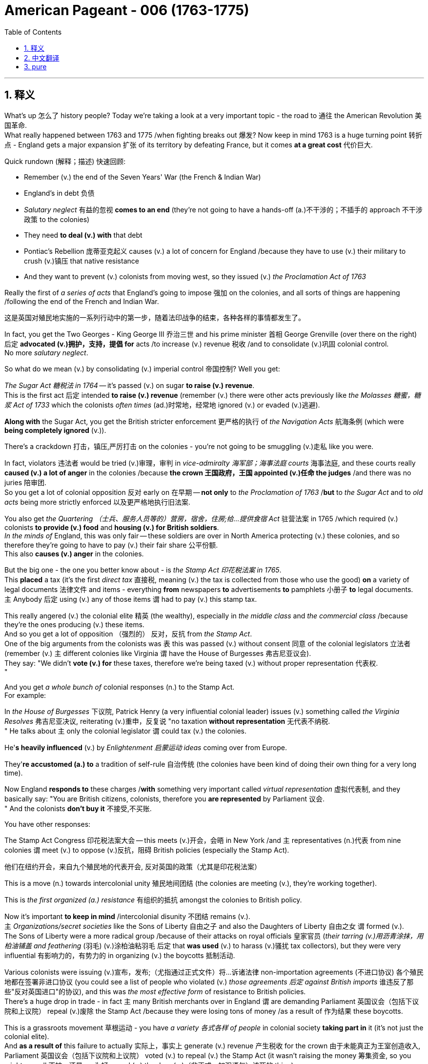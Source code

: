 
= American Pageant - 006 (1763-1775)
:toc: left
:toclevels: 3
:sectnums:
:stylesheet: ../../../myAdocCss.css

'''

== 释义

What's up 怎么了 history people? Today we're taking a look at a very important topic - the road to 通往 the American Revolution 美国革命. + 
 What really happened between 1763 and 1775 /when fighting breaks out 爆发? Now keep in mind 1763 is a huge turning point 转折点 - England gets a major expansion 扩张 of its territory by defeating France, but it comes *at a great cost* 代价巨大. +


Quick rundown (解释；描述) 快速回顾:

- Remember (v.) the end of the Seven Years' War (the French & Indian War)
- England's in debt 负债
- _Salutary neglect_ 有益的忽视 *comes to an end* (they're not going to have a hands-off (a.)不干涉的；不插手的 approach 不干涉政策 to the colonies)
- They need *to deal (v.) with* that debt
- Pontiac's Rebellion 庞蒂亚克起义 causes (v.) a lot of concern for England /because they have to use (v.) their military to crush (v.)镇压 that native resistance
- And they want to prevent (v.) colonists from moving west, so they issued (v.)  _the Proclamation Act of 1763_

Really the first of _a series of acts_ that England's going to impose 强加 on the colonies, and all sorts of things are happening /following the end of the French and Indian War. +

[.my2]
这是英国对殖民地实施的一系列行动中的第一步，随着法印战争的结束，各种各样的事情都发生了。

In fact, you get the Two Georges - King George III 乔治三世 and his prime minister 首相 George Grenville (over there on the right) 后定 *advocated (v.)拥护，支持，提倡 for*  acts /to increase (v.) revenue 税收 /and to consolidate (v.)巩固 colonial control. +
 No more _salutary neglect_. +


So what do we mean (v.) by consolidating (v.) imperial control 帝国控制? Well you get:

_The Sugar Act 糖税法 in 1764_ -- it's passed (v.) on sugar *to raise (v.) revenue*. +
 This is the first act 后定 intended *to raise (v.) revenue* (remember (v.) there were other acts previously like _the Molasses 糖蜜，糖浆 Act of 1733_  which the colonists _often times_  (ad.)时常地，经常地 ignored (v.) or evaded (v.)逃避). +

*Along with* the Sugar Act, you get the British stricter enforcement 更严格的执行 of _the Navigation Acts_ 航海条例 (which were *being completely ignored* (v.)). +

There's a crackdown 打击，镇压,严厉打击 on the colonies - you're not going to be smuggling (v.)走私 like you were. +

In fact, violators 违法者 would be tried (v.)审理，审判 in _vice-admiralty 海军部；海事法庭 courts_ 海事法庭, and these courts really *caused (v.) a lot of anger* in the colonies /because *the crown 王国政府，王国 appointed (v.)任命 the judges* /and there was no juries 陪审团. +
 So you get a lot of colonial opposition 反对 early on 在早期 -- *not only* to _the Proclamation of 1763_ /*but* to _the Sugar Act_ and to _old acts_ being more strictly enforced 以及更严格地执行旧法案. +


You also get _the Quartering （士兵、服务人员等的）营房，宿舍，住房;给…提供食宿 Act_ 驻营法案 in 1765 /which required (v.) colonists *to provide (v.) food* and *housing (v.) for British soldiers*. +
 _In the minds of_ England, this was only fair -- these soldiers are over in North America protecting (v.) these colonies, and so therefore they're going to have to pay (v.) their fair share 公平份额. +
 This also *causes (v.) anger* in the colonies. +


But the big one - the one you better know about - is _the Stamp Act 印花税法案 in 1765_. +
 This *placed* a tax (it's the first _direct tax_ 直接税, meaning (v.) the tax is collected from those who use the good) *on* a variety of legal documents 法律文件 and items - everything *from* newspapers *to* advertisements *to* pamphlets 小册子 *to* legal documents. +
 `主` Anybody 后定 using (v.) any of those items `谓` had to pay (v.) this stamp tax. +


This really angered (v.) the colonial elite 精英 (the wealthy), especially in _the middle class_ and _the commercial class_ /because they're the ones producing (v.) these items. +
 And so you get a lot of opposition （强烈的） 反对，反抗 from _the Stamp Act_. +
 One of the big arguments from the colonists was `表` this was passed (v.) without consent 同意 of the colonial legislators 立法者 (remember (v.) `主` different colonies like Virginia `谓` have the House of Burgesses 弗吉尼亚议会). +
 They say: "We didn't *vote (v.) for* these taxes, therefore we're being taxed (v.) without proper representation 代表权. +
"

And you get _a whole bunch of_ colonial responses (n.) to the Stamp Act. +
 For example:

In _the House of Burgesses_ 下议院, Patrick Henry (a very influential colonial leader) issues (v.) something called _the Virginia Resolves_ 弗吉尼亚决议, reiterating (v.)重申，反复说 "no taxation *without representation* 无代表不纳税. +
"
He talks about `主` only the colonial legislator `谓` could tax (v.) the colonies. +

He'*s heavily influenced* (v.) by _Enlightenment 启蒙运动 ideas_ coming over from Europe. +

They'*re accustomed (a.) to* a tradition of self-rule 自治传统 (the colonies have been kind of doing their own thing for a very long time). +

Now England *responds to* these charges /*with* something very important called _virtual representation_ 虚拟代表制, and they basically say: "You are British citizens, colonists, therefore you *are represented* by Parliament 议会. +
" And the colonists *don't buy it* 不接受,不买账. +


You have other responses:

The Stamp Act Congress 印花税法案大会 -- this meets (v.)开会，会晤 in New York /and `主` representatives (n.)代表 from nine colonies `谓` meet (v.) to oppose (v.)反抗，阻碍 British policies (especially the Stamp Act).  +

[.my2]
他们在纽约开会，来自九个殖民地的代表开会, 反对英国的政策（尤其是印花税法案） +

This is a move (n.) towards intercolonial unity 殖民地间团结 (the colonies are meeting (v.), they're working together). +

This is _the first organized (a.) resistance_ 有组织的抵抗 amongst the colonies to British policy. +

Now it's important *to keep in mind* /intercolonial disunity 不团结 remains (v.). +
`主`  _Organizations/secret societies_ like the Sons of Liberty 自由之子 and also the Daughters of Liberty 自由之女 `谓` formed (v.). +
 The Sons of Liberty were a more radical group /because of their attacks on royal officials 皇家官员 (_their tarring (v.)用沥青涂抹，用柏油铺盖 and feathering_  (羽毛) (v.)涂柏油粘羽毛  后定 that *was used* (v.) to harass (v.)骚扰 tax collectors), but they were very influential 有影响力的，有势力的 in organizing (v.) the boycotts 抵制活动. +


Various colonists were issuing (v.)宣布，发布;（尤指通过正式文件）将…诉诸法律 non-importation agreements (不进口协议) 各个殖民地都在签署非进口协议 (you could see a list of people who violated (v.) _those agreements 后定 against British imports_ 谁违反了那些"反对英国进口"的协议), and this was _the most effective form_ of resistance to British policies. +
 There's a huge drop in trade - in fact `主` many British merchants over in England `谓` are demanding Parliament 英国议会（包括下议院和上议院） repeal (v.)废除 the Stamp Act /because they were losing tons of money /as a result of 作为结果 these boycotts. +


This is a grassroots movement 草根运动 - you have _a variety 各式各样 of people_ in colonial society *taking part in* it (it's not just the colonial elite). +
 And *as a result of* this failure to actually  实际上，事实上 generate (v.) revenue 产生税收 for the crown 由于未能真正为王室创造收入, Parliament 英国议会（包括下议院和上议院） voted (v.) to repeal (v.) the Stamp Act (it wasn't raising the money 筹集资金, so you might as well 不妨，还是……为好 repeal (v.) the darn (a.)（非正式，加强语气）该死的 thing). +

[.my1]
.案例
====
.darn
(a.)( also darned )
( also darned ) ( informal ) used as a mild swear word, to emphasize sth （加强语气）该死的，讨厌的 +
•Why don't you *switch* the darn (a.) thing *off* /and listen to me! 把那讨厌的东西关掉，专心听我讲话好不好！
====

But you still have that dilemma 困境 - you still need *to pay off 偿还债务；清偿欠款 the debt* from the French and Indian/Seven Years' War. +
 After the Stamp Act was repealed, Parliament does pass (v.) something called _the Declaratory (a.)宣言的；公布的 Act_ 宣告法案 in 1766, and it basically is saying (v.) to the colonies: "We still have the power, we still have the authority over you, we could still tax (v.) you. +
" So don't get all giddy (a.)(头晕的；眼花的；令人眼花缭乱的；轻浮的;（高兴或激动得）发狂，举止反常)得意忘形 and happy and _things of that nature_ 类似的事物 . +

[.my1]
.案例
====
.giddy
1.[ not usually before noun]feeling that everything is moving and that you are going to fall 头晕；眩晕 +
SYN dizzy +
•When I looked down from the top floor, *I felt giddy*. 我从顶楼朝下看时感到头晕目眩。

2.[ not usually before noun]~ (with sth)so happy and excited that you cannot behave normally （高兴或激动得）发狂，举止反常 +
•*She was giddy* with happiness. 她高兴得忘乎所以。

3.[ usually before noun]making you feel as if you were about to fall 令人眩晕的；使人头昏眼花的 +
•The kids were pushing the roundabout *at a giddy speed*. 孩子们推动着旋转平台快得令人眩晕。

( figurative) +
•the giddy heights of success 令人目眩的巨大成功 +

4.( old-fashioned) ( of people人 ) not serious 轻率的；轻浮的；不稳重的 +
SYNsilly
•Isabel's giddy young sister 伊莎贝尔轻浮的小妹

-> 来自god, 神，引申义鬼神附体，眩晕，参照 enthusiasm.
====

They still need to raise (v.) revenue 税收 -- they still need to find a way to get that coin 硬币，金属货币, get that money. +
 And Charles Townshend becomes the new _Chancellor （英国）财政大臣 of the Exchequer_ (n.财源；国库；财政部) 财政大臣 (basically the money guy 有钱人), and he proposed (v.)提议；计划 his own revenue plan - this *is* of course *named after* him, the Townshend Acts 汤森法案, which puts a tax on imports such as paper, tea, glass and other items. +

[.my1]
.案例
====
.exchequer
-> 词源同cheque,支票，帐目，帐目表，因形似棋盘而得名，后用来指财政部。ex误认为是前缀ex-, 因而产生的拼写讹误。拼写演变参照chess,check.
====

This created a lot of controversy 争议 because `主` the money raised by the acts `谓` would be used to pay (v.) royal officials in the colonies (previously their salaries were paid by the colonial assemblies (立法机构；会议；议会) 殖民地议会). +
 And if you're a colonist, you *feel like* if they're getting paid by officials in England, they're going to rule (v.)统治，管辖 in favor of 支持；赞同；偏向于 the English /*versus* 与……相对，与……相比 the colonists' interests. +
 So you have _once again_ tension mounting 紧张加剧. +


Another part that really angered (v.) people/*did this* kind of like 某种程度上像是,可以说是一种 shock to a lot of colonists: the British could *search* (v.) private homes *for* goods /by getting _a writ (n.)令状；文书；法院命令 of assistance_ (帮助，援助)协助令 (rather than *having to* get a warrant 搜查令). +
 They could *search for* smuggled or illegal goods /with just a simple _writ of assistance_ 搜查令状. +
 And as you could see, shock spread (v.) amongst the colonists. +

[.my1]
.案例
====
.Another part that really angered people / *did this* kind of like shock to a lot of colonists +
"did this kind of like..."​​ ≈ ​​"某种程度上像是……"​​ 或 ​​"可以说是一种……"​​ +
用于 ​​补充说明前文​​（angered people），同时 ​​弱化语气​​，避免绝对化表述。 +
- ​did this​​：指代前文提到的 ​​“angered people”​​（激怒民众）这一行为。 +
- kind of like​​：口语中表示 ​​“有点像”“某种程度上”​​（= somewhat, in a way）。 +
- shock​​：强调殖民者的反应不仅是愤怒，更是 ​​“震惊”​​（因搜查令的侵犯性）。 +

这一政策不仅激怒了民众，某种程度上也让许多殖民者感到震惊。

"did this kind of like shock"​​ ≈ ​​“某种程度上像是一种震惊”​

====


There was resistance to the Townshend Acts tax (not to *the same* degree *as* the Stamp Act /since `主` this `系` was an indirect tax 间接税 paid by merchants), but there is still some. +
 Really important to know `系` is John Dickinson writes (v.) "Letters from a Farmer in Pennsylvania 宾夕法尼亚农民来信. +
" In his writing, he talks about that .these taxes are against English law /and that `主` colonists as British subjects 臣民 `谓` have rights as individuals. +


He uses a lot of the ideas /coming over from the Enlightenment 启蒙运动 /to once again denounce (v.)谴责 the taxes imposed by Parliament. +
 Of course England argues (v.) that /the colonists are represented with virtual representation, but this does not quiet (v.)（使）平静，安静；<美>消除，减轻（恐惧），平息（抱怨） the anger amongst many colonists. +


Colonists once again created non-importation ("we're not going to buy any British goods") and non-consumption agreements 不消费协议, and it really has a huge blow 打击 on British trade. + 
 Colonists are boycotting British goods. + 
 You have the Daughters of Liberty (a group 后定  *made up of* 由……组成，由……构成 colonial women 由殖民地妇女组成的团体) organizing (v.) spinning bees 纺织聚会 where they would *rather* 宁愿；更喜欢 make their own clothes *than* purchase (v.) those sold by British merchants. +


And you have a whole variety of groups mobilizing (v.)动员 including women, artisans 工匠, laborers 劳工 and so on. +
 Unfortunately for the British, England was losing more money *than* it was generating by these taxes /because of all the colonial resistance. +
 And as a result (rather than continue to lose (v.) money), the Townshend duties 关税 are repealed (v.) in 1770. +
 England *backs down* 退缩，让步 again 再次让步. +


Now around this same time 大约在同一时期, tensions are really high. +
 There's a lot of troops in the Boston area. + 
 An incident occurs (v.) in early 1770, and that is of course the Boston Massacre 波士顿惨案. +
 What happens is British troops *open fire* 开火 near the customs house 海关大楼 on a group of colonists (some would call it a mob 暴民), and this event *leads to* the death of five colonists. +

[.my1]
.案例
====
.the Boston Massacre
image:../img/the Boston Massacre.webp[,15%]

====

Paul Revere uses this engraving 雕刻,版画 (you see right there) as pro-colonial propaganda 亲殖民地宣传, kind of 在某种程度上；更或少地 showing the British soldiers gunning down 枪杀 these innocent colonists. +
 The reality was much more complicated. + 
 In fact, John Adams (one of the preeminent 杰出的 colonists at the time, second president of the United States) actually defends the British soldiers against murder charges 谋杀指控 /because he feels (v.) it's the right thing to do. +


Following this massacre, there is kind of 在某种程度上；更或少地,有点儿,有几分 a chill moment 冷静期 - no one wants people to die. +
 You know there's no calls for independence at this point (so keep that in mind). + 
 You do have the colonists once again meeting (v.) again, and this is the Committees 委员会 of Correspondence (信件，信函；通信) 通讯委员会. +
 They're led by Samuel Adams (another prominent colonist), and they're used to keep up 坚持，维持 communication and resistance amongst the colonists to British policies. +


This is another example/another movement towards intercolonial unity - they're exchanging (v.)交换；交流 letters, they're talking. +
 But once again, no independence. + 
 From around 1770 to 1773, there's no real big protest going on, but that all changed with tea time. + 


The Tea Act 茶叶法案 was passed in 1773 once again by Parliament, and it gave a monopoly 垄断 to a British company -- the British East India Company 英国东印度公司. +
 The company was near bankruptcy 破产, and Parliament kind of wanted to *bail* (v.)（从…中）往外舀水 them *out* 救助. +
 *In spite of the fact 尽管事实是 that* the British tea was still cheaper *than* smuggled tea, the colonists were still *opposed to* it /because the principle -- they *have not consented* (v.同意，答应)至今未同意 to be taxed 他们不同意被征税. +

[.my1]
.案例
====
."They have not consented to be taxed" vs. "They didn't consent to be taxed" 的区别​

[.my3]
[options="autowidth" cols="1a,1a"]
|===
|Header 1 |Header 2

|They have not consented to be taxed. （现在完成时）
|强调 ​​*“至今未同意”​​，暗示从过去到现在一直如此，且可能持续到未来。* +
隐含：殖民者 ​​从未​​ 同意被征税，且这种态度仍在持续。

|They didn't consent to be taxed.​（一般过去时）
|*仅陈述 ​​“过去未同意”​​，不涉及现在或未来的态度。* +
可能暗示：过去某个具体时间点（如通过《茶叶法案》时）未同意，但未说明后续是否改变。
|===

原文用 ​​"have not consented"​​ 更合适，因为： +
殖民者对征税的反对是 ​​长期原则​​（principle），而非一次性事件。
强调 ​​“未经同意”的持续状态​​，与“无代表不征税”（No taxation without representation）的政治主张一致。 +
若用 ​​"didn't consent"​​，可能弱化这种原则性立场，更像在描述单一历史事件（如某次抗议）。

在原文中，​​"have not consented"​​ 更准确，因其呼应殖民者 ​​长期反对征税​​ 的核心原则。若改为 ​​"didn't consent"​​，会丢失“持续反对”的隐含意义。
====


They still oppose (v.) the Tea Act, and once again `主` that idea that Parliament could tax (v.) the colonies `系` was unfathomable (a.)难以理解的；莫测高深的 for them. +
 We all know (v.) how this story ends (v.) /because in 1773 you have the event *known (v.) famously as* the Boston Tea Party 波士顿倾茶事件. +
 `主` Members of _the Sons of Liberty_ (some of them loosely 不精确地 *dressed up 装扮成 as* Native Americans 美洲原住民；美洲印第安人) `谓` board (v.) some ships /and *dumped* (v.)（尤指在不合适的地方）丢弃，扔掉，倾倒 tea *into* Boston Harbor. +

[.my1]
.案例
====
.unfathomable
( formal ) +
1.too strange or difficult to be understood 难以理解的；莫测高深的 +
•an unfathomable mystery (n.难以理解（或解释）的事物，奥秘；神秘的人（或事物）) 难以解释的奥秘 +

2.if sb has an unfathomable expression, it is impossible to know what they are thinking （表情）难以琢磨的，微妙的 +
====

This event was *not without controversy* (争议) 并非没有争议. +
 Not only *was* the British _East India Company_/Parliament in England and the crown 王国政府；王国;王位；王权 *mad* (a.)生气的，气愤的, but also some colonists resisted (v.)阻挡，抵制 the action /because this was a destruction (n.)破坏，摧毁 of private property 私有财产 ("no no no you don't do that"). +
 *That was considered (v.) too radical* 激进 by some 后定 even in the colonies. +


_As a result of_ the Boston Tea Party, England/Parliament passes (v.) _the Coercive (a.)强制的，胁迫的 Acts_ 强制法案 in 1774, and these acts `系` are really intended 为……打算（或设计）的；故意的 to be punitive 惩罚性的 - they're intended to punish (v.) the colonies ("we're going to spank (v.)（用手掌）打屁股 their butts 屁股"). +
 And they do a variety of things to accomplish (v.) this goal:

Boston Port was closed (v.) until the property 所有物，财产 *was paid for* (_in fact_ you could see by 1775 where the British troops are being sent -- a huge amount of them are in the Boston area -- that's where `主` a lot of this early protest (n.)抗议，反对 `谓` was taking place) +
It drastically (ad.)（动作或变化）猛烈地，力度大地 ；极其，非常 reduced (v.) the power of the Massachusetts legislature 立法机构 +
It banned (v.) the _town hall meetings_ 市政厅会议,市民大会 (that kind of _big democratic institution_ in the New England colonies 新英格兰殖民地的那种大型民主机构) -- they are banned. +
_The Quartering Act_ was expanded (v.) (so once again for British troops are being sent over, the colonists 殖民地居民 were expected *to provide for* 供养，赡养：为（某事物或某人）提供生活所需 them 指英军) +

Royal officials *accused 控告，指控 of* a crime would be put on trial in England *rather than* the colonies. +
And the colonists were outraged (a.)愤怒; 义愤填膺的；愤慨的，气愤的 by this /because they felt this would not ensure (v.)确保，保证 _justice would be served_ 正义必将得到伸张. +
 The colonists were outraged (a.) and called (v.) _the Coercive Acts_ `宾补` _the Intolerable Acts_ 不可容忍法案. +
 So if you see Intolerable Acts/Coercive Acts, they're the same thing. + 


The colonists *respond to* the Intolerable Acts *by a decree (n.)法令，政令；裁定，判决 known as* the Suffolk Resolves 萨福克决议. +
 This *was made* by a county（美国的）县 in Boston, and it called on 号召 the colonies to boycott (v.) British goods /until __the Intolerable Acts __were repealed 废止；撤销. +
 So tensions are mounting (v.) again /between England and the colonies. +


Now `主` something 后定 that *has nothing at all to do with* the colonies /but yet *stirs up* 搅拌、搅动;激起、引起、挑起 trouble 引发麻烦 nonetheless 然而，尽管如此 `系` is _the Quebec Act 魁北克法案 in 1774_. +

[.my2]
现在有一件事与殖民地毫无关系，但却引起了麻烦，那就是1774年的魁北克法案。

It's England trying to figure out 找到答案，解决 what to do with the Canadian lands 后定 they acquired from France as a result of the Seven Years' War. +
 There's _something like_ 接近，大约 60,000 French subjects （尤指君主制国家的）国民，臣民 in Canada, and England needs to figure out _what to do with them_ in the territory that they got. +


So here's what they do _under the Quebec Act_:

- It *extended* (v.) the boundary of Quebec *into* the Ohio Valley (so you could see the before and the after)
- Roman Catholicism 罗马天主教 was established as the official religion
- The government was allowed to operate (v.) without _representative assemblies_ 代表议会 (no _colonial legislators_ 立法者 or _trial  审判，审理 by jury_ 陪审团审判)

Now all of these things were kind of _the way France ran (v.) its colony anyhow_ (管怎样，无论如何) 这些都是法国统治殖民地的方式, and England continues to allow it to occur. +
 From the colonists' perspective, they are *pissed 撒尿 off* 愤怒,使生气；使厌烦:

[.my1]
.案例
====
.the Ohio Valley
image:../img/the Ohio Valley.png[,40%]

image:../img/the Ohio Valley 2.png[,100%]
====

The colonists claim (v.) `主` the land in the Ohio Valley `系` was for them (remember that kind of sparked (v.)引发，触发；产生火花（电火花）；点燃 the war) - "How dare they allow (v.) these French Catholic Canadians 天主教的加拿大人 to have that land?" +

Protestant colonists 新教的殖民者 are not happy about Catholicism 天主教；天主教义 *being* kind of *granted* (v.)（尤指正式地或法律上）同意，准予，允许 free reign 自由发展,自由发挥，不受约束 in this territory (remember (v.) there was a lot of anti-Catholic feelings 反天主教情绪 in the colonies) +

And they're worried that /England will try to take away 拿走,带走 representative government in the colonies (they already saw their _town hall meetings_ and their legislators *being shut down* -- is this _what's going to happen_ permanently?) +

Many colonists *view* the Quebec Act *as* a direct attack on them, and once again it's another thing /that *adds to* the pressure and the tension between the two sides. +


And as a result of all this tension (and really _as a result of_ the Intolerable Acts), you get the First Continental Congress 第一届大陆会议 meeting (n.)  in 1774. +
 `主` All colonies except Georgia (they're too far, they're not interested) `谓` *send* representatives to meet (v.) in Philadelphia in September of 1774. +


[.my1]
.案例
====
.Philadelphia
image:../img/Philadelphia.jpg[,100%]

费城由英国贵格会教徒 、 宗教自由倡导者威廉·佩恩于 1682 年建立，并作为殖民时代宾夕法尼亚省的首府。 随后，**它在美国独立战争和独立战争中发挥了历史性的重要作用。它作为美国开国元勋们的中心会议场所，主办了第一届大陆会议 (1774 年) 和第二届大陆会议 ，**在会上，开国元勋们组建了大陆军 ，选举乔治·华盛顿为其指挥官，并于 1776 年 7 月 4 日通过了《 独立宣言》 。

1787 年，美国独立战争结束，**美国获得独立后，在费城召开的费城制宪会议上， 美国宪法获得批准。** +

**费城一直是美国最大的城市，直到 1790 年。**从 1775 年 5 月 10 日至 1776 年 12 月 12 日，*费城曾作为美国的第一个首都，* 此后又四次成为首都 ，直到 1800 年，新首都华盛顿特区建成。
====

You get a diverse 不同的，各式各样的 group of people coming together -- you got Patrick Henry, Sam Adams, John Adams, George Washington. +
 And this is another example of colonial unity. + 
 This is largely made up of 由……组成，由……构成 the colonial elites. +
 They disagreed about things 他们在一些事情上意见不一致, but _for the most part_ they wanted to repair their relationship with England. +


They wanted to figure out how *to respond to* their perceived 感知到的；感观的 violations 被侵犯 of their liberties, but they want *to bring* the relationship between the English and the colonies *back to* the way it was pre-1763. +
 It's important to note (v.) /they're not *calling for* independence - this was not a movement towards independence (not yet). +


They adopted (v.)采纳，接受；正式通过 _the Declaration 声明，表白 of Rights and Grievances_ (抱怨，不平) 权利与不满宣言 in which once again they talk about _taxation without representation_ 无代表则无税. +
 They said: "Parliament, you have the right to regulate (v.)（用规则条例）控制，管理 commerce 贸易, but you can't be doing these other things. 你们不应该继续这样做"  +
But King George dismisses (v.)不考虑，不理会, 驳回 these grievances. +

[.my1]
.案例
====
.taxation without representation
无代表不纳税, 无代表则无税, 无代表无税：指在没有代表参与的情况下对人民征税, 是不公正的。

."You can’t be doing these other things" vs. "You can’t do these other things" 的区别​

[.my3]
[options="autowidth" cols="1a,1a"]
|===
|Header 1 |Header 2

|You can’t be doing these other things.
|*强调 ​​“正在进行的、持续的行为”​​，带有 ​​“你们不应该继续这样做”​​ 的劝阻或批评意味。* +
​​隐含语气​​：议会 ​​已经在做这些事​​，而殖民者要求他们 ​​立即停止​​。

|You can’t do these other things.
|*单纯陈述 ​​“你们无权做这些事”​​，是一种更普遍的禁止或规则声明。* +
​​隐含语气​​：更中性，可能指 ​​未来或一般情况下的限制​​，*不强调当前正在发生的行为。*
|===

原文用 "can’t be doing" 更贴切的原因​​：
殖民者在《权利与不满宣言》中 ​​直接回应英国议会已经实施的政策​​（如征税），因此用 ​​进行时​​ 强调 ​​“你们现在正在越权”​​。
带有 ​​抗议、不满​​ 的情绪，暗示议会的行为 ​​必须立即停止​​。

若改为 "can’t do"：
更像在陈述一条 ​​抽象的法律原则​​（如“议会无权征税”），而弱化了 ​​对当前具体行为的指责​​。
语气更正式、冷静，可能缺少原文的 ​​紧迫感和对抗性​​

类似用法:

- "*You can’t be smoking* here!"​​
（“你不能在这儿抽烟！”→ *对方正在抽，要求立刻停止。*）
- "You can’t smoke here."​​
（“这儿禁止抽烟。”→ 一般性规则，未特指当下行为。）

====


They endorsed (v.)支持，赞同 the Suffolk Resolves 决定，决心. +
 They created the Association 协会，社团，联盟 (which sounds (v.) really official) to coordinate  (v.)协调，配合 an economic boycott amongst  在……当中 the colonies. +
 And they also start (v.) making military preparations 军事准备 (remember there's a lot of British soldiers especially in the Boston area), so they're getting ready to defend themselves *in case* things get even worse. +


And finally, they plan (v.) to meet again in May of 1775. +
 So what's the response of England? Well King George III dismisses (v.)不考虑，不理会；驳回 their grievances. +
 He declares (v.) Massachusetts in rebellion 叛乱, and more troops are sent to North America to try *to get* these colonists *in check* 控制,受控制的；受抑制的. +


And that *leads* (v.) us *to* the opening shots 第一枪 of the American Revolution at Lexington and Concord 列克星敦和康科德. +
 `主` The first fights of the American Revolution `谓` actually occur (v.) well over a year before independence is even declared. +
 And here's the background:

`主` British troops led (v.)领导 by General Gage 盖奇将军 `谓` leave Boston to seize (v.)夺取 colonial weapons /and to try to arrest (v.) _rebel leaders_ Sam Adams and John Hancock. +
 As they're heading out of Boston 当他们离开波士顿时, they head to 朝着某个地方前进 a place called Lexington. +
 And the Minutemen （美国革命时期的）即召民兵,一分钟人 (which is what the colonial militia 民兵 were called) they'*re warned* by two individuals 个人；个体 -- Paul Revere and William Dawes -- *that* the British are coming. +


And at Lexington, `主` the "shot 后定 *heard (v.) round the world*" (枪声响彻世界) 震惊世界的枪声 `谓` takes place /as British soldiers kill (v.)  eight colonists in April of 1775. +
 Now once again (just like the Boston Massacre), no one really knows (v.) kind of 在某种程度上；更或少地 all the details -- there's the British side, there's the colonists' side, and there's probably somewhere in the middle some truth there. +


But nonetheless, eight colonists are killed. + 
 Once again notice (v.) the date - April 1775. +
 We will not declare (v.) independence until July of 1776. +
 No one anticipated (v.)预期，预料 this fighting to occur (v.) at this moment, but it does. +


In fact, another battle *took place* at Concord /as the British troops are marching back to Boston. +
 They're attacked by colonial militia - they're shot (v.) at -- and they're shocked /because the colonial militia are fighting them and they're holding their ground 坚守阵地. +
 And we have the start of fighting of the American Revolution. + 


In our next video, we'll take a look at how we actually end up 最终成为 declaring independence. +
 But until next time, make sure if the video helped you out /you click like. +
 If you haven't already done so, subscribe. + 
 If you have any questions, post them in the comments. + 
 And have a beautiful day. + 
 Peace!

'''


== 中文翻译


历史爱好者们，大家好！今天我们要看看一个非常重要的话题——通往美国独立战争的道路。1763年到1775年之间到底发生了什么，最终导致了战争爆发？*请记住，1763年是一个巨大的转折点——英国通过打败法国大幅扩展了自己的领土，但这也付出了沉重的代价。*

快速回顾：

- *记住七年战争（即法印战争）结束.  英国债台高筑, 他们需要解决那笔债务*
- *“有益的忽视”（英国对殖民地的不干涉政策）结束了（他们不再对殖民地采取放任态度）*
- 彭提亚克的起义让英国非常担忧，因为他们必须动用军队来镇压印第安人的抵抗
- 英国想阻止殖民者向西迁移，于是发布了1763年《公告法案》.
这实际上是一系列英国即将对殖民地施加的法案中的第一个。法印战争结束后，各种事情接踵而至。事实上，你会看到**“两位乔治”——乔治三世国王, 和他的首相乔治·格伦维尔（在右边）, 支持通过法案来增加收入, 并加强对殖民地的控制。对殖民地不再有“有益的忽视”。**

那么，我们所说的"加强帝国控制", 是什么意思？你会看到：

**1764年通过了《糖税法》——对糖征税, 以增加财政收入。**这是第一个真正为了增加财政收入而设立的法案（记住，此前还有1733年的《糖蜜法案》，殖民者经常无视或逃避这个法案）。 +
*随着《糖税法》的出台，英国也开始更严格地执行《航行法案》（这些法律之前被彻底无视）。
对殖民地的打压开始了——你不能再像以前那样走私了。*
实际上，*##违法者将被送到"海事法庭"受审，##这种法院让殖民地人非常愤怒，因为##法官是由王室任命的，而且没有陪审团。##所以殖民地人早期就对很多事情表示反对——不仅反对1763年的《公告法案》，还反对《糖税法》和对以前法案的更严格执行。*

*1765年又通过了《驻军法案》，要求殖民地人, 为英国士兵提供食物和住所。英国人认为这是合理的——这些士兵在北美保护殖民地，所以殖民地就该为此承担一部分责任。这同样引起了殖民地人的愤怒。*

但最重要的一个——你一定要了解的——是1765年的**《印花税法》。这是一种税（这是第一种“直接税”，也就是说, 税是直接从"使用相关物品的人"手中征收的），适用于##各种法律文件和物品——从报纸到广告、宣传册、法律文件等等。任何使用这些物品的人, 都得缴纳"印花税"。##**

这让殖民地的精英阶层（有钱人），尤其是中产阶级和商业阶层极其愤怒，因为这些人正是这些物品的生产者。因此你会看到对《印花税法》的大量反对。*殖民者最主要的论点之一是，#这项税是在没有殖民地"议会"同意的情况下通过的#（记住，不同的殖民地，比如弗吉尼亚，有自己的议会*，如伯吉斯议会）。*他们说：“#我们没有投票决定这些税，因此我们是被无代表的情况下被征税的。#”* (*无代表, 不纳税*)

殖民地人对《印花税法》有很多回应。例如：

在伯吉斯议会，帕特里克·亨利（一位非常有影响力的殖民地领袖）发布了所谓的《弗吉尼亚决议》，*重申##“无代表，不纳税”的原则。##*
他强调，#*只有殖民地的立法机关, 才有权对殖民地征税。*#
他深受来自欧洲的启蒙思想影响。 +
*殖民地人习惯了自治的传统（殖民地长期以来基本上都是自行其是）。
##而英国对这些指控的回应, ##是一个非常重要的概念，##叫做“虚拟代表制”，##他们基本上是##说：“你们是英国公民，殖民者，因此你们在议会中是被代表的。”但殖民地人并不买账。##*

还有其他回应：

*《印花税会议》——这个会议在纽约召开，来自九个殖民地的代表聚集在一起, 反对英国政策（尤其是《印花税法》）。* 这是迈向殖民地之间团结的一步（殖民地开始聚在一起，共同合作）。*这是殖民地人第一次有组织地反对英国政策。但要记住，殖民地之间仍然存在不团结的情况。*  +
*像“自由之子”以及“自由之女”这样的组织/秘密社团相继成立。“自由之子”是一个更激进的组织，他们攻击王室官员（比如用焦油和羽毛羞辱收税员），但他们在组织抵制活动方面非常有影响力。*

*很多殖民者签署了“非进口协议”(如同美国提高对英关税, 贸易抵制, 不进口英国货)*（你可以看到违反该协议的殖民者名单，列出了那些继续进口英国商品的人），*而这正是对英国政策最有效的抵抗方式。贸易额大幅下降——实际上很多在英国本土的商人要求议会废除《印花税法》，因为这些抵制让他们损失惨重。*

这是一场“草根运动”——殖民地社会各阶层的人都参与其中（不仅仅是精英阶层）。而**由于未能为英国王室带来实际财政收入，议会最终投票废除了《印花税法》**（既然赚不到钱，还不如干脆废了这倒霉玩意儿）。

*但问题依然存在——他们仍然需要偿还法印战争/七年战争所积下的债务。《印花税法》废除后，议会于1766年通过了《声明法案》，基本上是告诉殖民地：“我们依然拥有权力，我们依然对你们拥有主权，我们依然有权对你们征税。”所以不要太得意忘形。*

他们仍然需要增加收入——他们仍然需要搞到钱。而**查尔斯·汤森成为新的财政大臣（就是管钱的人），他提出了自己的税收计划——当然，这被称为《汤森法案》，对进口商品如纸张、茶叶、玻璃等征税。**

这引起了极大争议，**因为这些税收, 将用于支付殖民地中王室官员的薪资（以前这些薪水是由殖民地议会支付的）。而##如果你是殖民者，你会觉得这些官员如果由英国付钱，那他们就会偏袒英国政府的利益, 而不是殖民者的利益。##**所以紧张局势再次升级。

**还有一件事让很多人感到愤怒/震惊：英国政府可以凭借“一纸搜查令”就搜查私人住宅（不再需要获取搜查令）。他们可以仅凭这种“搜查令”查找走私或非法商品。**可以想象，这一措施在殖民地引发了极大震惊。

**殖民者对《汤森法案》的抵抗, 并没有像对《印花税法》那样激烈（#因为这是一种间接税，由商人缴纳#），但仍然存在。**一个非常重要的事件是约翰·迪金森撰写了《宾夕法尼亚农民来信》。*他在文中指出，#这些税违反了英国法律，而殖民者作为英国臣民, 也拥有作为个人的权利。#*

*##他大量引用了来自启蒙时代的思想，再次谴责议会强加的税收。英国当然还是用“虚拟代表制”来辩解(犹如中国说, "党代表人民的利益", 哪代表了?)，说殖民地人已经被代表了，##但这并没有平息殖民者的愤怒。*

*殖民者再次发起了“不进口”和“不消费协议”（我们不会买任何英国商品），这对英国贸易造成了沉重打击。殖民地人抵制英国商品。“自由之女”们（由殖民地女性组成的团体）组织了“纺纱大赛”，她们宁愿自己纺织衣服也不愿购买英国商人销售的商品。(即购买国货, 抵制英国货)*

还有各种各样的团体动员起来，包括女性、工匠、劳工等等。不幸的是，*对于英国来说，由于殖民地的反抗，英国因这些税收失去的金钱比赚到的还多。最终（为了不再亏钱），1770年《汤森税》被废除。英国再次让步。*

**就在这段时间，局势非常紧张。波士顿地区驻扎了大量英军。**1770年初发生了一起事件，也就是著名的**“波士顿大屠杀”。**事情是这样的：*英军在海关大楼附近向一群殖民者开火（有些人称这是一群暴民），这起事件造成5位殖民者死亡。*

保罗·里维尔使用了这幅版画（你现在就能看到）作为亲殖民地的宣传工具，展示英军正在枪杀这些无辜的殖民者。*而现实情况要复杂得多。事实上，约翰·亚当斯（当时最杰出的殖民者之一，美国第二任总统）实际上为这些英国士兵辩护，反对谋杀指控，因为他认为这是正确的做法。*

*这场大屠杀之后，局势有些缓和——没人希望人们因此丧命。要知道这时还没有人呼吁独立（记住这一点）。殖民者再次开始聚会，这一次是“通讯委员会”。由塞缪尔·亚当斯（另一位杰出的殖民者）领导，这个组织的作用是: 保持殖民地之间就英国政策进行沟通和抵抗。*

这又是一个例子/又一次推动殖民地间团结的行动——他们互相写信，彼此沟通。但再次强调，没有提到独立。*从大约 1770 年到 1773 年，并没有发生太大规模的抗议活动，但这一切在“喝茶时间”发生了变化。*

*1773 年，##英国议会再次通过《茶叶法案》，赋予一家英国公司——东印度公司——茶叶贸易的垄断权。##这家公司几乎要破产了，议会想要对其进行财政救助。#尽管英国的茶比走私茶还便宜，殖民者仍然反对它，因为这关乎一个原则——他们并未同意被征税。#*

他们仍然反对《茶叶法案》，再一次因为**#他们无法接受"议会有权向殖民地征税"的观念。#**我们都知道这段历史如何发展：1773 年，发生了著名的**“波士顿倾茶事件”。“自由之子”组织的成员（其中一些人打扮成印第安人）登上几艘船，将茶叶倒入波士顿港。**

**这个事件并非毫无争议。**不只是东印度公司、英国议会和国王愤怒，还有一些殖民者也反对这种做法，*因为这属于毁坏私人财产*（“不不不，你不能这么干”）。即使在殖民地内部，也有人认为这种做法过于激进。

*作为回应，英国议会于 1774 年通过了《强制法案》，这些法案本质上是惩罚性的——目的是要惩罚殖民地（“我们要打他们屁股”）。他们采取了一系列措施来达到这个目的：*

*波士顿港被关闭，直到茶叶被赔偿*（实际上你可以看到到 1775 年，*大量英军被派往波士顿地区——那里是早期抗议的核心区域*）

- *马萨诸塞议会的权力被大幅削弱*
- *禁止召开镇议会（这是新英格兰殖民地一个重要的民主制度）——被全面取缔*
- *《驻军法》扩大适用范围（再次要求殖民者为英军提供食宿）*
- *被控犯罪的皇家官员将被送往英国受审，而不是在殖民地*

**殖民者对此极为愤怒，**因为他们认为这种方式无法确保正义的实现。*他们怒称这些《强制法案》为“不可容忍法案”。所以如果你看到“不可容忍法案/强制法案”，那是同一回事。*

**殖民者对“不可容忍法案”的回应, 是一个名为《萨福克决议》的声明。它是由波士顿附近的一个县发布的，呼吁殖民地在这些法案被废除前, 抵制英国商品。**因此，英殖之间的紧张关系再次升级。

接下来这件事虽然和殖民地本身没关系，但却仍然引发了很大风波，那就是** 1774 年的《魁北克法案》。英国需要解决从法国手中获得的加拿大领土问题——这些是七年战争的战利品。当时加拿大大约有 6 万名法国人，英国需要决定如何管理这些人和土地。**

*因此，《魁北克法案》规定：*

- 魁北克的边界, 向南延伸至俄亥俄河谷（你可以看到延伸前后的地图）
- *罗马天主教, 被定为官方宗教*
- *政府可以在没有"代议制议会"的情况下运作（没有殖民地议员或陪审团审判）*

*##这一切其实都是法国殖民时期的惯常做法，而英国允许这种方式继续实行。##从殖民者的角度来看，他们气炸了：*

- *殖民者认为俄亥俄河谷的土地本来就是他们的*（记得战争最初就是因争夺这片土地爆发的）——“他们怎么能让这些法国天主教徒拥有我们的土地？”
- *新教殖民者对"天主教在该地区获得自由活动权"十分不满（记得当时殖民地存在强烈的反天主教情绪）*
- *他们担心英国会在殖民地废除代议制度（他们已经看到镇议会和立法机构被关闭了——难道这是永久性的？）*

许多殖民者把《魁北克法案》视为对他们的直接攻击，这再次加剧了双方之间的压力与紧张。

**所有这些紧张局势（尤其是“不可容忍法案”）导致了## 1774 年“第一届大陆会议”的召开。##**除了佐治亚之外的所有殖民地都派代表于 1774 年 9 月齐聚费城。

你会看到一群多元背景的人, 汇聚在一起——帕特里克·亨利、山姆·亚当斯、约翰·亚当斯、乔治·华盛顿。他们代表殖民地的团结。*这群人大多数是殖民地精英。他们在某些方面存在分歧，#但总体来说，他们希望修复与英国的关系。#*

他们希望找出应对"自由受侵犯"的方法，但**#他们想让英殖关系回到 1763 年之前的状态。重要的是要记住：他们不是在要求独立——这还不是一场独立运动（还没到那一步）。#**

**他们通过了《权利与不满宣言》，再次提到“无代表不纳税”。**他们说：“议会有权管理贸易，但不能做这些其他事情。” 但国王乔治对这些不满置之不理。

他们支持了《萨福克决议》，成立了一个听起来很正式的组织——“协会”（The Association），用来协调殖民地之间的经济抵制。他们还开始进行军事准备（记得波士顿地区有大量英军），为可能恶化的局势做准备。

最后，*他们计划于 1775 年 5 月再次召开会议。那么英国的回应是什么？乔治三世否决了他们的诉求。他宣布马萨诸塞州处于叛乱状态，并派遣更多部队前往北美，以控制这些殖民者。*

**##这就引出了美国独立战争的第一枪——"列克星敦"与"康科德"之战。##实际上，美国独立战争的首次战斗, 比正式宣布独立早了一年多。**背景如下：

**英国军队由"盖奇将军"率领, 离开波士顿，目的是缴获殖民地的武器, 并逮捕反叛领导人**山姆·亚当斯和约翰·汉考克。他们从波士顿出发前往列克星敦。而民兵（殖民地的民兵组织被称为“分钟人”）得到了两个人的预警——保罗·里维尔和威廉·道斯告诉他们：“英国人来了”。

*在列克星敦，“震惊世界的一枪”响起，英国士兵在 1775 年 4 月打死了 8 名殖民者。再次强调（就像波士顿大屠杀一样），#没有人确切知道当时的全部细节——有英国方面的说法，也有殖民者的说法#，而事实大概介于两者之间。*

但无论如何，**8 名殖民者被杀。再次注意时间——1775 年 4 月。#而直到 1776 年 7 月，美国才宣布独立。#**没人预料到这时就会发生战斗，但它确实发生了。

事实上，**在英军返回波士顿的途中，在"康科德"又发生了战斗。**殖民民兵向他们开火，英军大吃一惊，因为这些民兵居然与他们交火，并坚守阵地。美国独立战争的战火正式点燃。

在下一个视频中，我们将看看美国是如何最终宣布独立的。但在那之前，如果这个视频对你有帮助，请点击“点赞”。如果你还没有订阅，赶快订阅吧。如果你有任何问题，请在评论区留言。祝你拥有美好的一天。再见！Peace!

'''


== pure

What's up history people? Today we're taking a look at a very important topic - the road to the American Revolution. What really happened between 1763 and 1775 when fighting breaks out? Now keep in mind 1763 is a huge turning point - England gets a major expansion of its territory by defeating France, but it comes at a great cost.

Quick rundown:

Remember the end of the Seven Years' War (the French & Indian War)
England's in debt
Salutary neglect comes to an end (they're not going to have a hands-off approach to the colonies)
They need to deal with that debt
Pontiac's Rebellion causes a lot of concern for England because they have to use their military to crush that native resistance
And they want to prevent colonists from moving west, so they issued the Proclamation Act of 1763
Really the first of a series of acts that England's going to impose on the colonies, and all sorts of things are happening following the end of the French and Indian War. In fact, you get the Two Georges - King George III and his prime minister George Grenville (over there on the right) advocated for acts to increase revenue and to consolidate colonial control. No more salutary neglect.

So what do we mean by consolidating imperial control? Well you get:

The Sugar Act in 1764 - it's passed on sugar to raise revenue. This is the first act intended to raise revenue (remember there were other acts previously like the Molasses Act of 1733 which the colonists often times ignored or evaded).
Along with the Sugar Act, you get the British stricter enforcement of the Navigation Acts (which were being completely ignored).
There's a crackdown on the colonies - you're not going to be smuggling like you were.
In fact, violators would be tried in vice-admiralty courts, and these courts really caused a lot of anger in the colonies because the crown appointed the judges and there was no juries. So you get a lot of colonial opposition early on - not only to the Proclamation of 1763 but to the Sugar Act and to old acts being more strictly enforced.

You also get the Quartering Act in 1765 which required colonists to provide food and housing for British soldiers. In the minds of England, this was only fair - these soldiers are over in North America protecting these colonies, and so therefore they're going to have to pay their fair share. This also causes anger in the colonies.

But the big one - the one you better know about - is the Stamp Act in 1765. This placed a tax (it's the first direct tax, meaning the tax is collected from those who use the good) on a variety of legal documents and items - everything from newspapers to advertisements to pamphlets to legal documents. Anybody using any of those items had to pay this stamp tax.

This really angered the colonial elite (the wealthy), especially in the middle class and the commercial class because they're the ones producing these items. And so you get a lot of opposition from the Stamp Act. One of the big arguments from the colonists was this was passed without consent of the colonial legislators (remember different colonies like Virginia have the House of Burgesses). They say: "We didn't vote for these taxes, therefore we're being taxed without proper representation."

And you get a whole bunch of colonial responses to the Stamp Act. For example:

In the House of Burgesses, Patrick Henry (a very influential colonial leader) issues something called the Virginia Resolves, reiterating "no taxation without representation."
He talks about only the colonial legislator could tax the colonies.
He's heavily influenced by Enlightenment ideas coming over from Europe.
They're accustomed to a tradition of self-rule (the colonies have been kind of doing their own thing for a very long time).
Now England responds to these charges with something very important called virtual representation, and they basically say: "You are British citizens, colonists, therefore you are represented by Parliament." And the colonists don't buy it.

You have other responses:

The Stamp Act Congress - this meets in New York and representatives from nine colonies meet to oppose British policies (especially the Stamp Act).
This is a move towards intercolonial unity (the colonies are meeting, they're working together).
This is the first organized resistance amongst the colonies to British policy.
Now it's important to keep in mind intercolonial disunity remains. Organizations/secret societies like the Sons of Liberty and also the Daughters of Liberty formed. The Sons of Liberty were a more radical group because of their attacks on royal officials (their tarring and feathering that was used to harass tax collectors), but they were very influential in organizing the boycotts.

Various colonists were issuing non-importation agreements (you could see a list of people who violated those agreements against British imports), and this was the most effective form of resistance to British policies. There's a huge drop in trade - in fact many British merchants over in England are demanding Parliament repeal the Stamp Act because they were losing tons of money as a result of these boycotts.

This is a grassroots movement - you have a variety of people in colonial society taking part in it (it's not just the colonial elite). And as a result of this failure to actually generate revenue for the crown, Parliament voted to repeal the Stamp Act (it wasn't raising the money, so you might as well repeal the darn thing).

But you still have that dilemma - you still need to pay off the debt from the French and Indian/Seven Years' War. After the Stamp Act was repealed, Parliament does pass something called the Declaratory Act in 1766, and it basically is saying to the colonies: "We still have the power, we still have the authority over you, we could still tax you." So don't get all giddy and happy and things of that nature.

They still need to raise revenue - they still need to find a way to get that coin, get that money. And Charles Townshend becomes the new Chancellor of the Exchequer (basically the money guy), and he proposed his own revenue plan - this is of course named after him, the Townshend Acts, which puts a tax on imports such as paper, tea, glass and other items.

This created a lot of controversy because the money raised by the acts would be used to pay royal officials in the colonies (previously their salaries were paid by the colonial assemblies). And if you're a colonist, you feel like if they're getting paid by officials in England, they're going to rule in favor of the English versus the colonists' interests. So you have once again tension mounting.

Another part that really angered people/did this kind of like shock to a lot of colonists: the British could search private homes for goods by getting a writ of assistance (rather than having to get a warrant). They could search for smuggled or illegal goods with just a simple writ of assistance. And as you could see, shock spread amongst the colonists.

There was resistance to the Townshend Acts tax (not to the same degree as the Stamp Act since this was an indirect tax paid by merchants), but there is still some. Really important to know is John Dickinson writes "Letters from a Farmer in Pennsylvania." In his writing, he talks about that these taxes are against English law and that colonists as British subjects have rights as individuals.

He uses a lot of the ideas coming over from the Enlightenment to once again denounce the taxes imposed by Parliament. Of course England argues that the colonists are represented with virtual representation, but this does not quiet the anger amongst many colonists.

Colonists once again created non-importation ("we're not going to buy any British goods") and non-consumption agreements, and it really has a huge blow on British trade. Colonists are boycotting British goods. You have the Daughters of Liberty (a group made up of colonial women) organizing spinning bees where they would rather make their own clothes than purchase those sold by British merchants.

And you have a whole variety of groups mobilizing including women, artisans, laborers and so on. Unfortunately for the British, England was losing more money than it was generating by these taxes because of all the colonial resistance. And as a result (rather than continue to lose money), the Townshend duties are repealed in 1770. England backs down again.

Now around this same time, tensions are really high. There's a lot of troops in the Boston area. An incident occurs in early 1770, and that is of course the Boston Massacre. What happens is British troops open fire near the customs house on a group of colonists (some would call it a mob), and this event leads to the death of five colonists.

Paul Revere uses this engraving (you see right there) as pro-colonial propaganda, kind of showing the British soldiers gunning down these innocent colonists. The reality was much more complicated. In fact, John Adams (one of the preeminent colonists at the time, second president of the United States) actually defends the British soldiers against murder charges because he feels it's the right thing to do.

Following this massacre, there is kind of a chill moment - no one wants people to die. You know there's no calls for independence at this point (so keep that in mind). You do have the colonists once again meeting again, and this is the Committees of Correspondence. They're led by Samuel Adams (another prominent colonist), and they're used to keep up communication and resistance amongst the colonists to British policies.

This is another example/another movement towards intercolonial unity - they're exchanging letters, they're talking. But once again, no independence. From around 1770 to 1773, there's no real big protest going on, but that all changed with tea time.

The Tea Act was passed in 1773 once again by Parliament, and it gave a monopoly to a British company - the British East India Company. The company was near bankruptcy, and Parliament kind of wanted to bail them out. In spite of the fact that the British tea was still cheaper than smuggled tea, the colonists were still opposed to it because the principle - they have not consented to be taxed.

They still oppose the Tea Act, and once again that idea that Parliament could tax the colonies was unfathomable for them. We all know how this story ends because in 1773 you have the event known famously as the Boston Tea Party. Members of the Sons of Liberty (some of them loosely dressed up as Native Americans) board some ships and dumped tea into Boston Harbor.

This event was not without controversy. Not only was the British East India Company/Parliament in England and the crown mad, but also some colonists resisted the action because this was a destruction of private property ("no no no you don't do that"). That was considered too radical by some even in the colonies.

As a result of the Boston Tea Party, England/Parliament passes the Coercive Acts in 1774, and these acts are really intended to be punitive - they're intended to punish the colonies ("we're going to spank their butts"). And they do a variety of things to accomplish this goal:

Boston Port was closed until the property was paid for (in fact you could see by 1775 where the British troops are being sent - a huge amount of them are in the Boston area - that's where a lot of this early protest was taking place)
It drastically reduced the power of the Massachusetts legislature
It banned the town hall meetings (that kind of big democratic institution in the New England colonies) - they are banned
The Quartering Act was expanded (so once again for British troops are being sent over, the colonists were expected to provide for them)
Royal officials accused of a crime would be put on trial in England rather than the colonies
And the colonists were outraged by this because they felt this would not ensure justice would be served. The colonists were outraged and called the Coercive Acts the Intolerable Acts. So if you see Intolerable Acts/Coercive Acts, they're the same thing.

The colonists respond to the Intolerable Acts by a decree known as the Suffolk Resolves. This was made by a county in Boston, and it called on the colonies to boycott British goods until the Intolerable Acts were repealed. So tensions are mounting again between England and the colonies.

Now something that has nothing at all to do with the colonies but yet stirs up trouble nonetheless is the Quebec Act in 1774. It's England trying to figure out what to do with the Canadian lands they acquired from France as a result of the Seven Years' War. There's something like 60,000 French subjects in Canada, and England needs to figure out what to do with them in the territory that they got.

So here's what they do under the Quebec Act:

It extended the boundary of Quebec into the Ohio Valley (so you could see the before and the after)
Roman Catholicism was established as the official religion
The government was allowed to operate without representative assemblies (no colonial legislators or trial by jury)
Now all of these things were kind of the way France ran its colony anyhow, and England continues to allow it to occur. From the colonists' perspective, they are pissed off:

The colonists claim the land in the Ohio Valley was for them (remember that kind of sparked the war) - "How dare they allow these French Catholic Canadians to have that land?"
Protestant colonists are not happy about Catholicism being kind of granted free reign in this territory (remember there was a lot of anti-Catholic feelings in the colonies)
And they're worried that England will try to take away representative government in the colonies (they already saw their town hall meetings and their legislators being shut down - is this what's going to happen permanently?)
Many colonists view the Quebec Act as a direct attack on them, and once again it's another thing that adds to the pressure and the tension between the two sides.

And as a result of all this tension (and really as a result of the Intolerable Acts), you get the First Continental Congress meeting in 1774. All colonies except Georgia (they're too far, they're not interested) send representatives to meet in Philadelphia in September of 1774.

You get a diverse group of people coming together - you got Patrick Henry, Sam Adams, John Adams, George Washington. And this is another example of colonial unity. This is largely made up of the colonial elites. They disagreed about things, but for the most part they wanted to repair their relationship with England.

They wanted to figure out how to respond to their perceived violations of their liberties, but they want to bring the relationship between the English and the colonies back to the way it was pre-1763. It's important to note they're not calling for independence - this was not a movement towards independence (not yet).

They adopted the Declaration of Rights and Grievances in which once again they talk about taxation without representation. They said: "Parliament, you have the right to regulate commerce, but you can't be doing these other things." But King George dismisses these grievances.

They endorsed the Suffolk Resolves. They created the Association (which sounds really official) to coordinate an economic boycott amongst the colonies. And they also start making military preparations (remember there's a lot of British soldiers especially in the Boston area), so they're getting ready to defend themselves in case things get even worse.

And finally, they plan to meet again in May of 1775. So what's the response of England? Well King George III dismisses their grievances. He declares Massachusetts in rebellion, and more troops are sent to North America to try to get these colonists in check.

And that leads us to the opening shots of the American Revolution at Lexington and Concord. The first fights of the American Revolution actually occur well over a year before independence is even declared. And here's the background:

British troops led by General Gage leave Boston to seize colonial weapons and to try to arrest rebel leaders Sam Adams and John Hancock. As they're heading out of Boston, they head to a place called Lexington. And the Minutemen (which is what the colonial militia were called) they're warned by two individuals - Paul Revere and William Dawes - that the British are coming.

And at Lexington, the "shot heard 'round the world" takes place as British soldiers kill eight colonists in April of 1775. Now once again (just like the Boston Massacre), no one really knows kind of all the details - there's the British side, there's the colonists' side, and there's probably somewhere in the middle some truth there.

But nonetheless, eight colonists are killed. Once again notice the date - April 1775. We will not declare independence until July of 1776. No one anticipated this fighting to occur at this moment, but it does.

In fact, another battle took place at Concord as the British troops are marching back to Boston. They're attacked by colonial militia - they're shot at - and they're shocked because the colonial militia are fighting them and they're holding their ground. And we have the start of fighting of the American Revolution.

In our next video, we'll take a look at how we actually end up declaring independence. But until next time, make sure if the video helped you out you click like. If you haven't already done so, subscribe. If you have any questions, post them in the comments. And have a beautiful day. Peace!

'''
